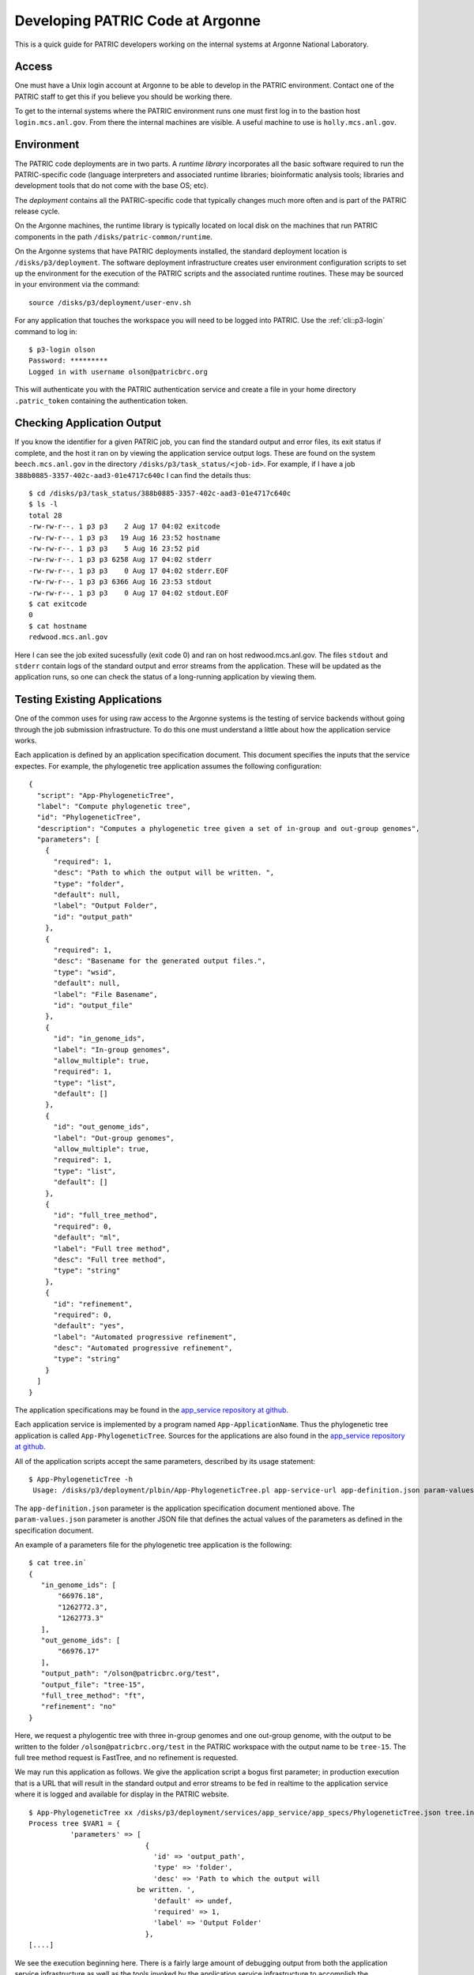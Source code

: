 ===================================
 Developing PATRIC Code at Argonne
===================================

This is a quick guide for PATRIC developers working on the internal
systems at Argonne National Laboratory.

Access
======

One must have a Unix login account at Argonne to be able to develop
in the PATRIC environment. Contact one of the PATRIC staff to get this
if you believe you should be working there.

To get to the internal systems where the PATRIC environment runs one
must first log in to the bastion host ``login.mcs.anl.gov``. From
there the internal machines are visible. A useful machine to use is
``holly.mcs.anl.gov``.

Environment
===========

The PATRIC code deployments are in two parts. A *runtime library*
incorporates all the basic software required to run the
PATRIC-specific code (language interpreters and associated runtime
libraries; bioinformatic analysis tools; libraries and development
tools that do not come with the base OS; etc).

The *deployment* contains all the PATRIC-specific code that typically
changes much more often and is part of the PATRIC release cycle.

On the Argonne machines, the runtime library is typically located on
local disk on the machines that run PATRIC components in the path
``/disks/patric-common/runtime``. 

On the Argonne systems that have PATRIC deployments installed, the
standard deployment location is ``/disks/p3/deployment``. The software
deployment infrastructure creates user environment configuration
scripts to set up the environment for the execution of the PATRIC
scripts and the associated runtime routines. These may be sourced in
your environment via the command::

  source /disks/p3/deployment/user-env.sh

For any application that touches the workspace you will need to be
logged into PATRIC. Use the :ref:`cli::p3-login` command to log in::

    $ p3-login olson
    Password: *********
    Logged in with username olson@patricbrc.org

This will authenticate you with the PATRIC authentication service and
create a file in your home directory ``.patric_token`` containing the
authentication token.

Checking Application Output
===========================

If you know the identifier for a given PATRIC job, you can find the
standard output and error files, its exit status if complete, and the
host it ran on by viewing the application service output logs. These
are found on the system ``beech.mcs.anl.gov`` in the directory
``/disks/p3/task_status/<job-id>``. For example, if I have a job
``388b0885-3357-402c-aad3-01e4717c640c`` I can find the details thus::

    $ cd /disks/p3/task_status/388b0885-3357-402c-aad3-01e4717c640c
    $ ls -l
    total 28
    -rw-rw-r--. 1 p3 p3    2 Aug 17 04:02 exitcode
    -rw-rw-r--. 1 p3 p3   19 Aug 16 23:52 hostname
    -rw-rw-r--. 1 p3 p3    5 Aug 16 23:52 pid
    -rw-rw-r--. 1 p3 p3 6258 Aug 17 04:02 stderr
    -rw-rw-r--. 1 p3 p3    0 Aug 17 04:02 stderr.EOF
    -rw-rw-r--. 1 p3 p3 6366 Aug 16 23:53 stdout
    -rw-rw-r--. 1 p3 p3    0 Aug 17 04:02 stdout.EOF
    $ cat exitcode
    0
    $ cat hostname
    redwood.mcs.anl.gov

Here I can see the job exited sucessfully (exit code 0) and ran on
host redwood.mcs.anl.gov. The files ``stdout`` and ``stderr`` contain
logs of the standard output and error streams from the
application. These will be updated as the application runs, so one can
check the status of a long-running application by viewing them.

Testing Existing Applications
=============================

One of the common uses for using raw access to the Argonne systems is
the testing of service backends without going through the job
submission infrastructure. To do this one must understand a little
about how the application service works.

Each application is defined by an application specification
document. This document specifies the inputs that the service
expectes. For example, the phylogenetic tree application assumes the
following configuration::

   {
     "script": "App-PhylogeneticTree",
     "label": "Compute phylogenetic tree",
     "id": "PhylogeneticTree",
     "description": "Computes a phylogenetic tree given a set of in-group and out-group genomes",
     "parameters": [
       {
         "required": 1,
         "desc": "Path to which the output will be written. ",
         "type": "folder",
         "default": null,
         "label": "Output Folder",
         "id": "output_path"
       },
       {
         "required": 1,
         "desc": "Basename for the generated output files.",
         "type": "wsid",
         "default": null,
         "label": "File Basename",
         "id": "output_file"
       },
       {
         "id": "in_genome_ids",
         "label": "In-group genomes",
         "allow_multiple": true,
         "required": 1,
         "type": "list",
         "default": []
       },
       {
         "id": "out_genome_ids",
         "label": "Out-group genomes",
         "allow_multiple": true,
         "required": 1,
         "type": "list",
         "default": []
       },
       {
         "id": "full_tree_method",
         "required": 0,
         "default": "ml",
         "label": "Full tree method",
         "desc": "Full tree method",
         "type": "string"
       },
       {
         "id": "refinement",
         "required": 0,
         "default": "yes",
         "label": "Automated progressive refinement",
         "desc": "Automated progressive refinement",
         "type": "string"
       }
     ]
   }

The application specifications may be found in the `app_service repository at
github <https://github.com/TheSEED/app_service/tree/master/app_specs>`_. 

Each application service is implemented by a program named
``App-ApplicationName``. Thus the phylogenetic tree application is
called ``App-PhylogeneticTree``. Sources for the applications are
also found in the `app_service repository at
github <https://github.com/TheSEED/app_service/tree/master/scripts>`_. 

All of the application scripts accept the same parameters, described
by its usage statement::

 $ App-PhylogeneticTree -h
  Usage: /disks/p3/deployment/plbin/App-PhylogeneticTree.pl app-service-url app-definition.json param-values.json [stdout-file stderr-file]

The ``app-definition.json`` parameter is the application specification
document mentioned above. The ``param-values.json`` parameter is
another JSON file that defines the actual values of the parameters as
defined in the specification document.

An example of a parameters file for the phylogenetic tree application
is the following::

    $ cat tree.in`
    {
       "in_genome_ids": [
           "66976.18",
           "1262772.3",
           "1262773.3"
       ],
       "out_genome_ids": [
           "66976.17"
       ],
       "output_path": "/olson@patricbrc.org/test",
       "output_file": "tree-15",
       "full_tree_method": "ft",
       "refinement": "no"
    }

Here, we request a phylogentic tree with three in-group genomes and
one out-group genome, with the output to be written to the folder
``/olson@patricbrc.org/test`` in the PATRIC workspace with the output
name to be ``tree-15``. The full tree method request is FastTree, and
no refinement is requested.

We may run this application as follows. We give the application script
a bogus first parameter; in production execution that is a URL that
will result in the standard output and error streams to be fed in
realtime to the application service where it is logged and available
for display in the PATRIC website.

::

    $ App-PhylogeneticTree xx /disks/p3/deployment/services/app_service/app_specs/PhylogeneticTree.json tree.in
    Process tree $VAR1 = {
              'parameters' => [
                                {
                                  'id' => 'output_path',
                                  'type' => 'folder',
                                  'desc' => 'Path to which the output will
    			      be written. ',
                                  'default' => undef,
                                  'required' => 1,
                                  'label' => 'Output Folder'
                                },
    [....]

We see the execution beginning here. There is a fairly large amount of
debugging output from both the application service infrastructure as
well as the tools invoked by the application service infrastructure to
accomplish the computation desired.
